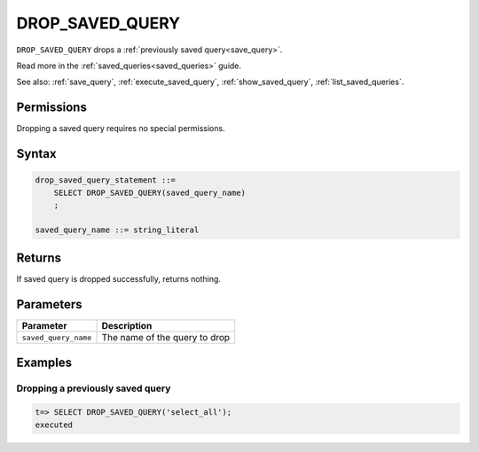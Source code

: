 .. _drop_saved_query:

********************
DROP_SAVED_QUERY
********************

``DROP_SAVED_QUERY`` drops a :ref:`previously saved query<save_query>`.

Read more in the :ref:`saved_queries<saved_queries>` guide.

See also: :ref:`save_query`, :ref:`execute_saved_query`, :ref:`show_saved_query`, :ref:`list_saved_queries`.

Permissions
=============

Dropping a saved query requires no special permissions.

Syntax
==========

.. code-block:: postgres

   drop_saved_query_statement ::=
       SELECT DROP_SAVED_QUERY(saved_query_name)
       ;

   saved_query_name ::= string_literal

Returns
==========

If saved query is dropped successfully, returns nothing.

Parameters
============

.. list-table:: 
   :widths: auto
   :header-rows: 1
   
   * - Parameter
     - Description
   * - ``saved_query_name``
     - The name of the query to drop

Examples
===========

Dropping a previously saved query
---------------------------------------

.. code-block:: psql

   t=> SELECT DROP_SAVED_QUERY('select_all');
   executed
